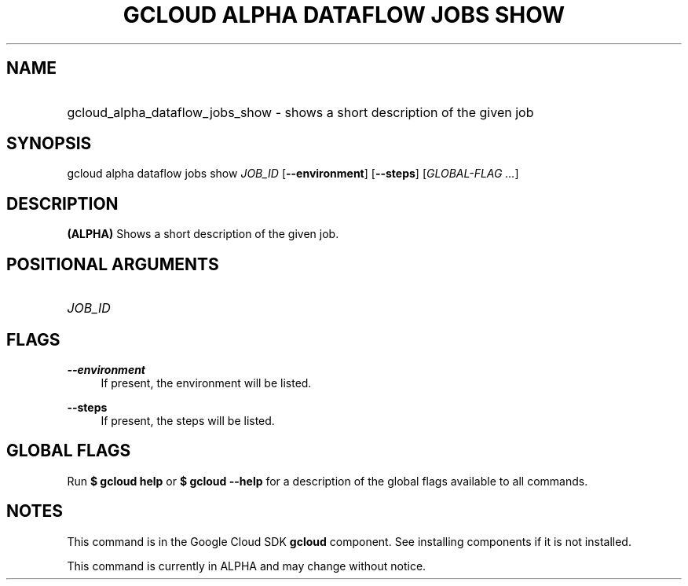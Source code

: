.TH "GCLOUD ALPHA DATAFLOW JOBS SHOW" "1" "" "" ""
.ie \n(.g .ds Aq \(aq
.el       .ds Aq '
.nh
.ad l
.SH "NAME"
.HP
gcloud_alpha_dataflow_jobs_show \- shows a short description of the given job
.SH "SYNOPSIS"
.sp
gcloud alpha dataflow jobs show \fIJOB_ID\fR [\fB\-\-environment\fR] [\fB\-\-steps\fR] [\fIGLOBAL\-FLAG \&...\fR]
.SH "DESCRIPTION"
.sp
\fB(ALPHA)\fR Shows a short description of the given job\&.
.SH "POSITIONAL ARGUMENTS"
.HP
\fIJOB_ID\fR
.RE
.SH "FLAGS"
.PP
\fB\-\-environment\fR
.RS 4
If present, the environment will be listed\&.
.RE
.PP
\fB\-\-steps\fR
.RS 4
If present, the steps will be listed\&.
.RE
.SH "GLOBAL FLAGS"
.sp
Run \fB$ \fR\fBgcloud\fR\fB help\fR or \fB$ \fR\fBgcloud\fR\fB \-\-help\fR for a description of the global flags available to all commands\&.
.SH "NOTES"
.sp
This command is in the Google Cloud SDK \fBgcloud\fR component\&. See installing components if it is not installed\&.
.sp
This command is currently in ALPHA and may change without notice\&.
